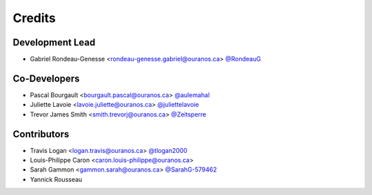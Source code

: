 =======
Credits
=======

Development Lead
----------------

* Gabriel Rondeau-Genesse <rondeau-genesse.gabriel@ouranos.ca> `@RondeauG <https://github.com/RondeauG>`_

Co-Developers
-------------

* Pascal Bourgault <bourgault.pascal@ouranos.ca> `@aulemahal <https://github.com/aulemahal>`_
* Juliette Lavoie <lavoie.juliette@ouranos.ca> `@juliettelavoie <https://github.com/juliettelavoie>`_
* Trevor James Smith <smith.trevorj@ouranos.ca> `@Zeitsperre <https://github.com/Zeitsperre>`_

Contributors
------------

* Travis Logan <logan.travis@ouranos.ca> `@tlogan2000 <https://github.com/tlogan2000>`_
* Louis-Philippe Caron <caron.louis-philippe@ouranos.ca>
* Sarah Gammon <gammon.sarah@ouranos.ca> `@SarahG-579462 <https://github.com/SarahG-579462>`_
* Yannick Rousseau
